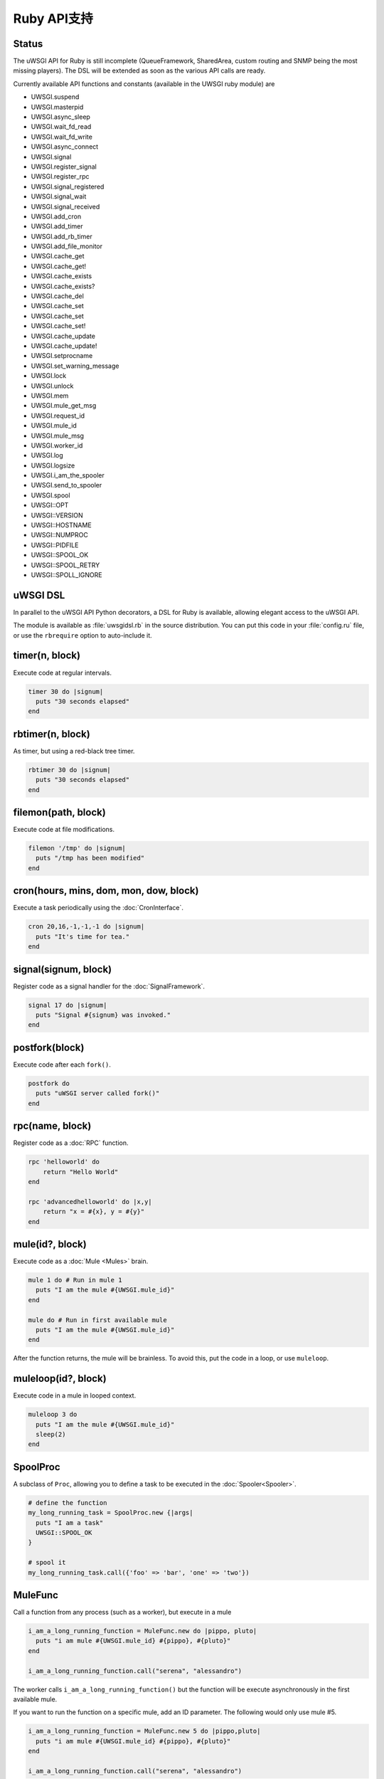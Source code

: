 Ruby API支持
================

Status
------

The uWSGI API for Ruby is still incomplete (QueueFramework, SharedArea, custom routing and SNMP being the most missing players). The DSL will be extended as soon as the various API calls are ready.

Currently available API functions and constants (available in the UWSGI ruby module) are


* UWSGI.suspend
* UWSGI.masterpid
* UWSGI.async_sleep
* UWSGI.wait_fd_read
* UWSGI.wait_fd_write
* UWSGI.async_connect
* UWSGI.signal
* UWSGI.register_signal
* UWSGI.register_rpc
* UWSGI.signal_registered
* UWSGI.signal_wait
* UWSGI.signal_received
* UWSGI.add_cron
* UWSGI.add_timer
* UWSGI.add_rb_timer
* UWSGI.add_file_monitor
* UWSGI.cache_get
* UWSGI.cache_get!
* UWSGI.cache_exists
* UWSGI.cache_exists?
* UWSGI.cache_del
* UWSGI.cache_set
* UWSGI.cache_set
* UWSGI.cache_set!
* UWSGI.cache_update
* UWSGI.cache_update!
* UWSGI.setprocname
* UWSGI.set_warning_message
* UWSGI.lock
* UWSGI.unlock
* UWSGI.mem
* UWSGI.mule_get_msg
* UWSGI.request_id
* UWSGI.mule_id
* UWSGI.mule_msg
* UWSGI.worker_id
* UWSGI.log
* UWSGI.logsize
* UWSGI.i_am_the_spooler
* UWSGI.send_to_spooler
* UWSGI.spool
* UWSGI::OPT
* UWSGI::VERSION
* UWSGI::HOSTNAME
* UWSGI::NUMPROC
* UWSGI::PIDFILE
* UWSGI::SPOOL_OK
* UWSGI::SPOOL_RETRY
* UWSGI::SPOLL_IGNORE

uWSGI DSL
---------

In parallel to the uWSGI API Python decorators, a DSL for Ruby is available, allowing elegant access to the uWSGI API.

The module is available as :file:`uwsgidsl.rb` in the source distribution. You can put this code in your :file:`config.ru` file, or use the ``rbrequire`` option to auto-include it.

timer(n, block)
---------------

Execute code at regular intervals.

.. code-block:: ruby

  timer 30 do |signum|
    puts "30 seconds elapsed"
  end

rbtimer(n, block)
-----------------

As timer, but using a red-black tree timer.

.. code-block:: ruby

  rbtimer 30 do |signum|
    puts "30 seconds elapsed"
  end

filemon(path, block)
--------------------

Execute code at file modifications.


.. code-block:: ruby

  filemon '/tmp' do |signum|
    puts "/tmp has been modified"
  end

cron(hours, mins, dom, mon, dow, block)
---------------------------------------

Execute a task periodically using the :doc:`CronInterface`.

.. code-block:: ruby

  cron 20,16,-1,-1,-1 do |signum|
    puts "It's time for tea."
  end

signal(signum, block)
---------------------

Register code as a signal handler for the :doc:`SignalFramework`.

.. code-block:: ruby

  signal 17 do |signum|
    puts "Signal #{signum} was invoked."
  end

postfork(block)
---------------

Execute code after each ``fork()``.

.. code-block:: ruby

  postfork do
    puts "uWSGI server called fork()"
  end

rpc(name, block)
----------------

Register code as a :doc:`RPC` function.

.. code-block:: ruby
  
  rpc 'helloworld' do
      return "Hello World"
  end
  
  rpc 'advancedhelloworld' do |x,y|
      return "x = #{x}, y = #{y}"
  end

mule(id?, block)
----------------

Execute code as a :doc:`Mule <Mules>` brain.

.. code-block:: ruby
  
  mule 1 do # Run in mule 1
    puts "I am the mule #{UWSGI.mule_id}"
  end

  mule do # Run in first available mule
    puts "I am the mule #{UWSGI.mule_id}"
  end

After the function returns, the mule will be brainless. To avoid this, put the code in a loop, or use ``muleloop``.

muleloop(id?, block)
--------------------

Execute code in a mule in looped context.

.. code-block:: ruby
  
  muleloop 3 do
    puts "I am the mule #{UWSGI.mule_id}"
    sleep(2)
  end

SpoolProc
---------

A subclass of ``Proc``, allowing you to define a task to be executed in the :doc:`Spooler<Spooler>`.

.. code-block:: ruby

  # define the function
  my_long_running_task = SpoolProc.new {|args|
    puts "I am a task"
    UWSGI::SPOOL_OK
  }

  # spool it
  my_long_running_task.call({'foo' => 'bar', 'one' => 'two'})

MuleFunc
--------

Call a function from any process (such as a worker), but execute in a mule

.. code-block:: ruby

  i_am_a_long_running_function = MuleFunc.new do |pippo, pluto|
    puts "i am mule #{UWSGI.mule_id} #{pippo}, #{pluto}"
  end
  
  i_am_a_long_running_function.call("serena", "alessandro")

The worker calls ``i_am_a_long_running_function()`` but the function will be execute asynchronously in the first available mule.

If you want to run the function on a specific mule, add an ID parameter. The following would only use mule #5.

.. code-block:: ruby

  i_am_a_long_running_function = MuleFunc.new 5 do |pippo,pluto|
    puts "i am mule #{UWSGI.mule_id} #{pippo}, #{pluto}"
  end

  i_am_a_long_running_function.call("serena", "alessandro")

Real world usage
----------------

A simple Sinatra app printing messages every 30 seconds:

.. code-block:: ruby

  # This is config.ru

  require 'rubygems'
  require 'sinatra'
  require 'uwsgidsl'
  
  timer 30 do |signum|
    puts "30 seconds elapsed"
  end
  
  get '/hi' do
    "Hello World!"
  end
  
  run Sinatra::Application

Or you can put your code in a dedicated file (:file:`mytasks.rb` here)

.. code-block:: ruby
  
  require 'uwsgidsl'
  
  timer 30 do |signum|
    puts "30 seconds elapsed"
  end
  
  timer 60 do |signum|
    puts "60 seconds elapsed"
  end

and then load it with

.. code-block:: sh

  uwsgi --socket :3031 --rack config.ru --rbrequire mytasks.rb --master --processes 4

